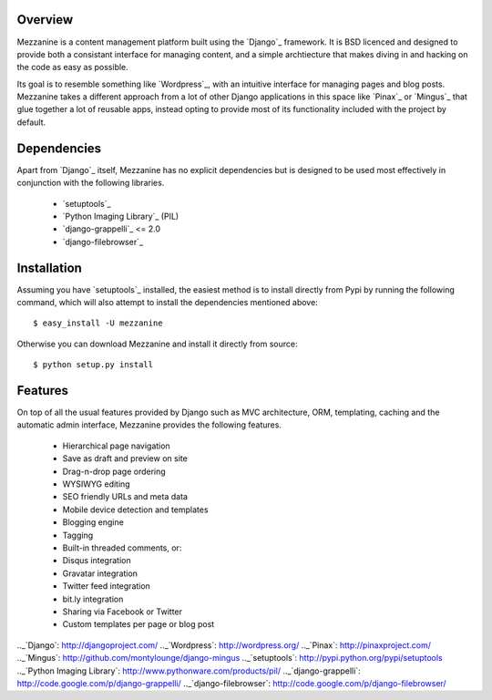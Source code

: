 Overview
--------

Mezzanine is a content management platform built using the `Django`_ framework. It is BSD licenced and designed to provide both a consistant interface for managing content, and a simple archtiecture that makes diving in and hacking on the code as easy as possible.

Its goal is to resemble something like `Wordpress`_, with an intuitive interface for managing pages and blog posts. Mezzanine takes a different approach from a lot of other Django applications in this space like `Pinax`_ or `Mingus`_ that glue together a lot of reusable apps, instead opting to provide most of its functionality included with the project by default.

Dependencies
------------

Apart from `Django`_ itself, Mezzanine has no explicit dependencies but is designed to be used most effectively in conjunction with the following libraries.

    * `setuptools`_
    * `Python Imaging Library`_ (PIL)
    * `django-grappelli`_ <= 2.0
    * `django-filebrowser`_

Installation
------------

Assuming you have `setuptools`_ installed, the easiest method is to install directly from Pypi by running the following command, which will also attempt to install the dependencies mentioned above::

    $ easy_install -U mezzanine

Otherwise you can download Mezzanine and install it directly from source::

    $ python setup.py install

Features
--------

On top of all the usual features provided by Django such as MVC architecture, ORM, templating, caching and the automatic admin interface, Mezzanine provides the following features.

    * Hierarchical page navigation
    * Save as draft and preview on site
    * Drag-n-drop page ordering
    * WYSIWYG editing
    * SEO friendly URLs and meta data
    * Mobile device detection and templates
    * Blogging engine
    * Tagging
    * Built-in threaded comments, or:
    * Disqus integration
    * Gravatar integration
    * Twitter feed integration
    * bit.ly integration
    * Sharing via Facebook or Twitter
    * Custom templates per page or blog post

.._`Django`: http://djangoproject.com/
.._`Wordpress`: http://wordpress.org/
.._`Pinax`: http://pinaxproject.com/
.._`Mingus`: http://github.com/montylounge/django-mingus
.._`setuptools`: http://pypi.python.org/pypi/setuptools
.._`Python Imaging Library`: http://www.pythonware.com/products/pil/
.._`django-grappelli`: http://code.google.com/p/django-grappelli/
.._`django-filebrowser`: http://code.google.com/p/django-filebrowser/


